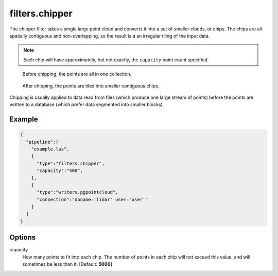 .. _filters.chipper:

filters.chipper
===============

The chipper filter takes a single large point cloud and converts it into a set
of smaller clouds, or chips. The chips are all spatially contiguous and
non-overlapping, so the result is a an irregular tiling of the input data.

.. note::

    Each chip will have approximately, but not exactly, the ``capacity`` point
    count specified.

.. seealso::

    The :ref:`split_command` utilizes the :ref:`filters.chipper` to split
    data by capacity.

.. figure:: filters.chipper.img1.png
    :scale: 100 %
    :alt: Points before chipping

    Before chipping, the points are all in one collection.


.. figure:: filters.chipper.img2.png
    :scale: 100 %
    :alt: Points after chipping

    After chipping, the points are tiled into smaller contiguous chips.

Chipping is usually applied to data read from files (which produce one large
stream of points) before the points are written to a database (which prefer
data segmented into smaller blocks).

Example
-------

.. code-block:: json

    {
      "pipeline":[
        "example.las",
        {
          "type":"filters.chipper",
          "capacity":"400",
        },
        {
          "type":"writers.pgpointcloud",
          "connection":"dbname='lidar' user='user'"
        }
      ]
    }

Options
-------

capacity
  How many points to fit into each chip. The number of points in each chip will
  not exceed this value, and will sometimes be less than it. [Default:
  **5000**]

